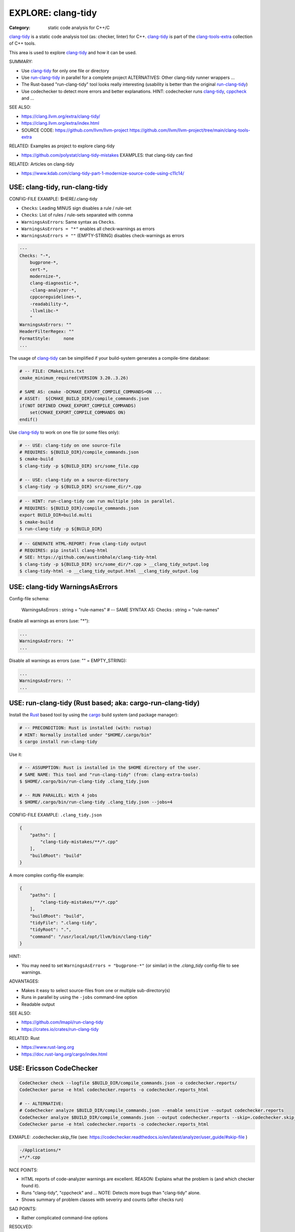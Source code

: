 EXPLORE: clang-tidy
===============================================================================

:Category: static code analysis for C++/C

`clang-tidy`_ is a static code analysis tool (as: checker, linter) for C++.
`clang-tidy`_ is part of the `clang-tools-extra`_ collection of C++ tools.

This area is used to explore `clang-tidy`_ and how it can be used.

SUMMARY:

* Use `clang-tidy`_ for only one file or directory
* Use `run-clang-tidy`_ in parallel for a complete project
  ALTERNATIVES: Other clang-tidy runner wrappers ...
* The Rust-based "run-clang-tidy" tool looks really interesting
  (usability is better than the original `run-clang-tidy`_)
* Use codechecker to detect more errors and better explanations.
  HINT: codechecker runs `clang-tidy`_, `cppcheck`_ and ...

SEE ALSO:

* https://clang.llvm.org/extra/clang-tidy/
* https://clang.llvm.org/extra/index.html
* SOURCE CODE: https://github.com/llvm/llvm-project
  https://github.com/llvm/llvm-project/tree/main/clang-tools-extra

RELATED: Examples as project to explore clang-tidy

* https://github.com/polystat/clang-tidy-mistakes
  EXAMPLES: that clang-tidy can find

RELATED: Articles on clang-tidy

* https://www.kdab.com/clang-tidy-part-1-modernize-source-code-using-c11c14/

.. _clang-tidy: https://clang.llvm.org/extra/clang-tidy/
.. _clang-tools-extra: https://clang.llvm.org/extra/index.html
.. _cppcheck: http://cppcheck.net
.. _run-clang-tidy: https://clang.llvm.org/extra/doxygen/run-clang-tidy_8py_source.html

.. hidden:

    https://github.com/mloskot/clang-tidy-test


USE: clang-tidy, run-clang-tidy
-------------------------------------------------------------------------------

CONFIG-FILE EXAMPLE: $HERE/.clang-tidy

* ``Checks``: Leading MINUS sign disables a rule / rule-set
* ``Checks``: List of rules / rule-sets separated with comma
* ``WarningsAsErrors``: Same syntax as ``Checks``.
* ``WarningsAsErrors = "*"`` enables all check-warnings as errors
* ``WarningsAsErrors = ""`` (EMPTY-STRING) disables check-warnings as errors

.. code::

    ---
    Checks: "-*,
        bugprone-*,
        cert-*,
        modernize-*,
        clang-diagnostic-*,
        -clang-analyzer-*,
        cppcoreguidelines-*,
        -readability-*,
        -llvmlibc-*
        "
    WarningsAsErrors: ""
    HeaderFilterRegex: ""
    FormatStyle:     none
    ...

The usage of `clang-tidy`_ can be simplified if your build-system generates a
compile-time database:

.. code:: cmake

    # -- FILE: CMakeLists.txt
    cmake_minimum_required(VERSION 3.20..3.26)

    # SAME AS: cmake -DCMAKE_EXPORT_COMPILE_COMMANDS=ON ...
    # ASSET:  ${CMAKE_BUILD_DIR}/compile_commands.json
    if(NOT DEFINED CMAKE_EXPORT_COMPILE_COMMANDS)
        set(CMAKE_EXPORT_COMPILE_COMMANDS ON)
    endif()


Use `clang-tidy`_ to work on one file (or some files only):

.. code:: bash

    # -- USE: clang-tidy on one source-file
    # REQUIRES: ${BUILD_DIR}/compile_commands.json
    $ cmake-build
    $ clang-tidy -p ${BUILD_DIR} src/some_file.cpp

    # -- USE: clang-tidy on a source-directory
    $ clang-tidy -p ${BUILD_DIR} src/some_dir/*.cpp


.. code:: bash

    # -- HINT: run-clang-tidy can run multiple jobs in parallel.
    # REQUIRES: ${BUILD_DIR}/compile_commands.json
    export BUILD_DIR=build.multi
    $ cmake-build
    $ run-clang-tidy -p ${BUILD_DIR}



.. code:: bash

    # -- GENERATE HTML-REPORT: From clang-tidy output
    # REQUIRES: pip install clang-html
    # SEE: https://github.com/austinbhale/clang-tidy-html
    $ clang-tidy -p ${BUILD_DIR} src/some_dir/*.cpp > __clang_tidy_output.log
    $ clang-tidy-html -o __clang_tidy_output.html __clang_tidy_output.log




USE: clang-tidy WarningsAsErrors
-------------------------------------------------------------------------------

Config-file schema:

    WarningsAsErrors : string = "rule-names"
    # -- SAME SYNTAX AS: Checks : string = "rule-names"

Enable all warnings as errors (use: "*"):

.. code::

    ...
    WarningsAsErrors: '*'
    ...

Disable all warnings as errors (use: "" = EMPTY_STRING):

.. code::

    ...
    WarningsAsErrors: ''
    ...



USE: run-clang-tidy (Rust based; aka: cargo-run-clang-tidy)
-------------------------------------------------------------------------------

Install the `Rust`_ based tool by using the `cargo`_ build system (and package manager):

.. code:: bash

    # -- PRECONDITION: Rust is installed (with: rustup)
    # HINT: Normally installed under "$HOME/.cargo/bin"
    $ cargo install run-clang-tidy

Use it:

.. code:: bash

    # -- ASSUMPTION: Rust is installed in the $HOME directory of the user.
    # SAME NAME: This tool and "run-clang-tidy" (from: clang-extra-tools)
    $ $HOME/.cargo/bin/run-clang-tidy .clang_tidy.json

    # -- RUN PARALLEL: With 4 jobs
    $ $HOME/.cargo/bin/run-clang-tidy .clang_tidy.json --jobs=4


CONFIG-FILE EXAMPLE: ``.clang_tidy.json``

.. code:: json

    {
        "paths": [
            "clang-tidy-mistakes/**/*.cpp"
        ],
        "buildRoot": "build"
    }

A more complex config-file example:

.. code:: json

    {
        "paths": [
            "clang-tidy-mistakes/**/*.cpp"
        ],
        "buildRoot": "build",
        "tidyFile": ".clang-tidy",
        "tidyRoot": ".",
        "command": "/usr/local/opt/llvm/bin/clang-tidy"
    }

HINT:

* You may need to set ``WarningsAsErrors = "bugprone-*"`` (or similar)
  in the `.clang_tidy` config-file to see warnings.

ADVANTAGES:

* Makes it easy to select source-files from one or multiple sub-directory(s)
* Runs in parallel by using the ``-jobs`` command-line option
* Readable output


SEE ALSO:

* https://github.com/lmapii/run-clang-tidy
* https://crates.io/crates/run-clang-tidy

RELATED: Rust

* https://www.rust-lang.org
* https://doc.rust-lang.org/cargo/index.html

.. _cargo: https://doc.rust-lang.org/cargo/index.html
.. _Rust: https://www.rust-lang.org


USE: Ericsson CodeChecker
-------------------------------------------------------------------------------

.. code:: bash

    CodeChecker check --logfile $BUILD_DIR/compile_commands.json -o codechecker.reports/
    CodeChecker parse -e html codechecker.reports -o codechecker.reports_html

    # -- ALTERNATIVE:
    # CodeChecker analyze $BUILD_DIR/compile_commands.json --enable sensitive --output codechecker.reports
    CodeChecker analyze $BUILD_DIR/compile_commands.json --output codechecker.reports --skip=.codechecker.skip_file
    CodeChecker parse -e html codechecker.reports -o codechecker.reports_html

EXMAPLE: .codechecker.skip_file (see: https://codechecker.readthedocs.io/en/latest/analyzer/user_guide/#skip-file )

.. code::

    -/Applications/*
    +*/*.cpp

NICE POINTS:

* HTML reports of code-analyzer warnings are excellent.
  REASON: Explains what the problem is (and which checker found it).

* Runs "clang-tidy", "cppcheck" and ...
  NOTE: Detects more bugs than "clang-tidy" alone.

* Shows summary of problem classes with severiry and counts (after checks run)

SAD POINTS:

* Rather complicated command-line options

RESOLVED:

* Shows problems from system-headers (XCode)
  SOLVED-BY: Use SKIP_FILE with exclude-patterns

SEE ALSO:

* https://github.com/Ericsson/codechecker
* https://codechecker.readthedocs.io/en/latest/
* https://github.com/Ericsson/codechecker/blob/master/docs/config_file.md
* https://codechecker.readthedocs.io/en/latest/analyzer/user_guide/#skip-file
* https://codechecker.readthedocs.io/en/latest/tools/tu_collector/#create-skip-file-from-source-files-that-need-to-be-reanalyzed



USE: cppcheck as C++ static code analysis tool
-------------------------------------------------------------------------------

.. code:: bash

    # -- EXPECT: cppchecks finds "Division by zero"
    # NOTE: Not found by clang-tidy
    $ cppcheck --cppcheck-build-dir=$BUILD_DIR false-negative/long-loop.cpp
    Checking false-negative/long-loop.cpp ...
    false-negative/long-loop.cpp:8:13: error: Division by zero. [zerodiv]
    sum += 42 / i;
                ^
    false-negative/long-loop.cpp:7:20: note: Assuming that condition 'i>=0' is not redundant
    for (int i = 4; i >= 0; i--) {
                    ^
    false-negative/long-loop.cpp:8:13: note: Division by zero
    sum += 42 / i;
                ^

USE: cpp-linter
-------------------------------------------------------------------------------

.. code:: bash

    # -- SHELL=bash
    # PRECONDITION: pip install cpp-linter
    # REQUIRES: $BUILD_DIR/compile_commands.json
    $ cpp-linter -p $BUILD_DIR > __cpp_linter_output.log 2>&1
    $ clang-tidy-html -o __cpp_linter_output.html __cpp_linter_output.log


SEE ALSO:

* https://github.com/cpp-linter/cpp-linter


SCRATCHPAD: processcdb
-------------------------------------------------------------------------------

:Hint: clang-tidy wrapper

.. code:: bash

    # PRECONDITIONS:
    #   * $BUILD_DIR/compile_commands.json exists
    #   * REQUIRES: pip install processcdb
    $ processcdb --tool clang-tidy --cdb $BUILD_DIR/compile_commands.json --output=__processcdb_scan.log
    $ clang-tidy-html -o __processcdb_scan.html __processcdb_scan.log

SEE ALSO:

* https://github.com/rasjani/processcdb


SCRATCHPAD
-------------------------------------------------------------------------------

RELATED TO: clang-tidy

* https://github.com/sasq64/autotidy

  UNRELATED:  https://github.com/ClausKlein/samples

* https://github.com/lmapii/run-clang-tidy
  -- Rust
* https://github.com/cpp-linter/clang-tools-pip
  -- Tool to install "clang-tools" that allows you to down the clang-tools in a version.
* https://github.com/austinbhale/clang-tidy-html


RELATED: CMake

* https://github.com/aminya/project_options
* https://github.com/cpp-best-practices/cmake_template

